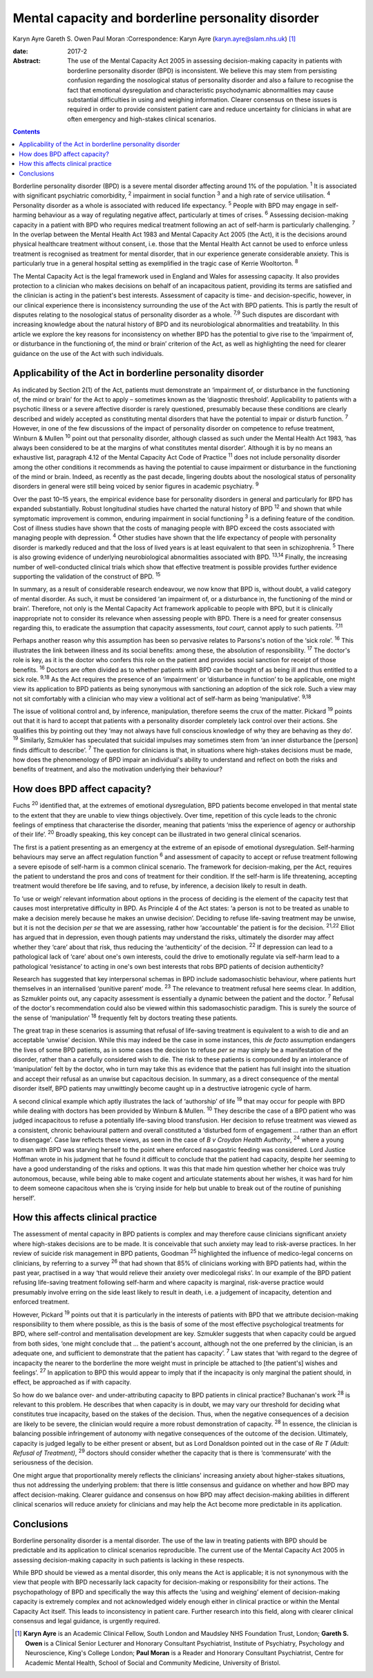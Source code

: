===================================================
Mental capacity and borderline personality disorder
===================================================



Karyn Ayre
Gareth S. Owen
Paul Moran
:Correspondence: Karyn Ayre (karyn.ayre@slam.nhs.uk)  [1]_

:date: 2017-2

:Abstract:
   The use of the Mental Capacity Act 2005 in assessing decision-making
   capacity in patients with borderline personality disorder (BPD) is
   inconsistent. We believe this may stem from persisting confusion
   regarding the nosological status of personality disorder and also a
   failure to recognise the fact that emotional dysregulation and
   characteristic psychodynamic abnormalities may cause substantial
   difficulties in using and weighing information. Clearer consensus on
   these issues is required in order to provide consistent patient care
   and reduce uncertainty for clinicians in what are often emergency and
   high-stakes clinical scenarios.


.. contents::
   :depth: 3
..

Borderline personality disorder (BPD) is a severe mental disorder
affecting around 1% of the population. :sup:`1` It is associated with
significant psychiatric comorbidity, :sup:`2` impairment in social
function :sup:`3` and a high rate of service utilisation. :sup:`4`
Personality disorder as a whole is associated with reduced life
expectancy. :sup:`5` People with BPD may engage in self-harming
behaviour as a way of regulating negative affect, particularly at times
of crises. :sup:`6` Assessing decision-making capacity in a patient with
BPD who requires medical treatment following an act of self-harm is
particularly challenging. :sup:`7` In the overlap between the Mental
Health Act 1983 and Mental Capacity Act 2005 (the Act), it is the
decisions around physical healthcare treatment without consent, i.e.
those that the Mental Health Act cannot be used to enforce unless
treatment is recognised as treatment for mental disorder, that in our
experience generate considerable anxiety. This is particularly true in a
general hospital setting as exemplified in the tragic case of Kerrie
Wooltorton. :sup:`8`

The Mental Capacity Act is the legal framework used in England and Wales
for assessing capacity. It also provides protection to a clinician who
makes decisions on behalf of an incapacitous patient, providing its
terms are satisfied and the clinician is acting in the patient's best
interests. Assessment of capacity is time- and decision-specific,
however, in our clinical experience there is inconsistency surrounding
the use of the Act with BPD patients. This is partly the result of
disputes relating to the nosological status of personality disorder as a
whole. :sup:`7,9` Such disputes are discordant with increasing knowledge
about the natural history of BPD and its neurobiological abnormalities
and treatability. In this article we explore the key reasons for
inconsistency on whether BPD has the potential to give rise to the
‘impairment of, or disturbance in the functioning of, the mind or brain’
criterion of the Act, as well as highlighting the need for clearer
guidance on the use of the Act with such individuals.

.. _S1:

Applicability of the Act in borderline personality disorder
===========================================================

As indicated by Section 2(1) of the Act, patients must demonstrate an
‘impairment of, or disturbance in the functioning of, the mind or brain’
for the Act to apply – sometimes known as the ‘diagnostic threshold’.
Applicability to patients with a psychotic illness or a severe affective
disorder is rarely questioned, presumably because these conditions are
clearly described and widely accepted as constituting mental disorders
that have the potential to impair or disturb function. :sup:`7` However,
in one of the few discussions of the impact of personality disorder on
competence to refuse treatment, Winburn & Mullen :sup:`10` point out
that personality disorder, although classed as such under the Mental
Health Act 1983, ‘has always been considered to be at the margins of
what constitutes mental disorder’. Although it is by no means an
exhaustive list, paragraph 4.12 of the Mental Capacity Act Code of
Practice :sup:`11` does not include personality disorder among the other
conditions it recommends as having the potential to cause impairment or
disturbance in the functioning of the mind or brain. Indeed, as recently
as the past decade, lingering doubts about the nosological status of
personality disorders in general were still being voiced by senior
figures in academic psychiatry. :sup:`9`

Over the past 10–15 years, the empirical evidence base for personality
disorders in general and particularly for BPD has expanded
substantially. Robust longitudinal studies have charted the natural
history of BPD :sup:`12` and shown that while symptomatic improvement is
common, enduring impairment in social functioning :sup:`3` is a defining
feature of the condition. Cost of illness studies have shown that the
costs of managing people with BPD exceed the costs associated with
managing people with depression. :sup:`4` Other studies have shown that
the life expectancy of people with personality disorder is markedly
reduced and that the loss of lived years is at least equivalent to that
seen in schizophrenia. :sup:`5` There is also growing evidence of
underlying neurobiological abnormalities associated with BPD.
:sup:`13,14` Finally, the increasing number of well-conducted clinical
trials which show that effective treatment is possible provides further
evidence supporting the validation of the construct of BPD. :sup:`15`

In summary, as a result of considerable research endeavour, we now know
that BPD is, without doubt, a valid category of mental disorder. As
such, it must be considered ‘an impairment of, or a disturbance in, the
functioning of the mind or brain’. Therefore, not only is the Mental
Capacity Act framework applicable to people with BPD, but it is
clinically inappropriate not to consider its relevance when assessing
people with BPD. There is a need for greater consensus regarding this,
to eradicate the assumption that capacity assessments, *tout court*,
cannot apply to such patients. :sup:`7,11`

Perhaps another reason why this assumption has been so pervasive relates
to Parsons's notion of the ‘sick role’. :sup:`16` This illustrates the
link between illness and its social benefits: among these, the
absolution of responsibility. :sup:`17` The doctor's role is key, as it
is the doctor who confers this role on the patient and provides social
sanction for receipt of those benefits. :sup:`16` Doctors are often
divided as to whether patients with BPD can be thought of as being ill
and thus entitled to a sick role. :sup:`9,18` As the Act requires the
presence of an ‘impairment’ or ‘disturbance in function’ to be
applicable, one might view its application to BPD patients as being
synonymous with sanctioning an adoption of the sick role. Such a view
may not sit comfortably with a clinician who may view a volitional act
of self-harm as being ‘manipulative’. :sup:`9,18`

The issue of volitional control and, by inference, manipulation,
therefore seems the crux of the matter. Pickard :sup:`19` points out
that it is hard to accept that patients with a personality disorder
completely lack control over their actions. She qualifies this by
pointing out they ‘may not always have full conscious knowledge of why
they are behaving as they do’. :sup:`19` Similarly, Szmukler has
speculated that suicidal impulses may sometimes stem from ‘an inner
disturbance the [person] finds difficult to describe’. :sup:`7` The
question for clinicians is that, in situations where high-stakes
decisions must be made, how does the phenomenology of BPD impair an
individual's ability to understand and reflect on both the risks and
benefits of treatment, and also the motivation underlying their
behaviour?

.. _S2:

How does BPD affect capacity?
=============================

Fuchs :sup:`20` identified that, at the extremes of emotional
dysregulation, BPD patients become enveloped in that mental state to the
extent that they are unable to view things objectively. Over time,
repetition of this cycle leads to the chronic feelings of emptiness that
characterise the disorder, meaning that patients ‘miss the experience of
agency or authorship of their life’. :sup:`20` Broadly speaking, this
key concept can be illustrated in two general clinical scenarios.

The first is a patient presenting as an emergency at the extreme of an
episode of emotional dysregulation. Self-harming behaviours may serve an
affect regulation function :sup:`6` and assessment of capacity to accept
or refuse treatment following a severe episode of self-harm is a common
clinical scenario. The framework for decision-making, per the Act,
requires the patient to understand the pros and cons of treatment for
their condition. If the self-harm is life threatening, accepting
treatment would therefore be life saving, and to refuse, by inference, a
decision likely to result in death.

To ‘use or weigh’ relevant information about options in the process of
deciding is the element of the capacity test that causes most
interpretative difficulty in BPD. As Principle 4 of the Act states: ‘a
person is not to be treated as unable to make a decision merely because
he makes an unwise decision’. Deciding to refuse life-saving treatment
may be unwise, but it is not the decision *per se* that we are
assessing, rather how ‘accountable’ the patient is for the decision.
:sup:`21,22` Elliot has argued that in depression, even though patients
may understand the risks, ultimately the disorder may affect whether
they ‘care’ about that risk, thus reducing the ‘authenticity’ of the
decision. :sup:`22` If depression can lead to a pathological lack of
‘care’ about one's own interests, could the drive to emotionally
regulate via self-harm lead to a pathological ‘resistance’ to acting in
one's own best interests that robs BPD patients of decision
authenticity?

Research has suggested that key interpersonal schemas in BPD include
sadomasochistic behaviour, where patients hurt themselves in an
internalised ‘punitive parent’ mode. :sup:`23` The relevance to
treatment refusal here seems clear. In addition, as Szmukler points out,
any capacity assessment is essentially a dynamic between the patient and
the doctor. :sup:`7` Refusal of the doctor's recommendation could also
be viewed within this sadomasochistic paradigm. This is surely the
source of the sense of ‘manipulation’ :sup:`18` frequently felt by
doctors treating these patients.

The great trap in these scenarios is assuming that refusal of
life-saving treatment is equivalent to a wish to die and an acceptable
‘unwise’ decision. While this may indeed be the case in some instances,
this *de facto* assumption endangers the lives of some BPD patients, as
in some cases the decision to refuse *per se* may simply be a
manifestation of the disorder, rather than a carefully considered wish
to die. The risk to these patients is compounded by an intolerance of
‘manipulation’ felt by the doctor, who in turn may take this as evidence
that the patient has full insight into the situation and accept their
refusal as an unwise but capacitous decision. In summary, as a direct
consequence of the mental disorder itself, BPD patients may unwittingly
become caught up in a destructive iatrogenic cycle of harm.

A second clinical example which aptly illustrates the lack of
‘authorship’ of life :sup:`19` that may occur for people with BPD while
dealing with doctors has been provided by Winburn & Mullen. :sup:`10`
They describe the case of a BPD patient who was judged incapacitous to
refuse a potentially life-saving blood transfusion. Her decision to
refuse treatment was viewed as a consistent, chronic behavioural pattern
and overall constituted a ‘disturbed form of engagement … rather than an
effort to disengage’. Case law reflects these views, as seen in the case
of *B v Croydon Health Authority*, :sup:`24` where a young woman with
BPD was starving herself to the point where enforced nasogastric feeding
was considered. Lord Justice Hoffman wrote in his judgment that he found
it difficult to conclude that the patient had capacity, despite her
seeming to have a good understanding of the risks and options. It was
this that made him question whether her choice was truly autonomous,
because, while being able to make cogent and articulate statements about
her wishes, it was hard for him to deem someone capacitous when she is
‘crying inside for help but unable to break out of the routine of
punishing herself’.

.. _S3:

How this affects clinical practice
==================================

The assessment of mental capacity in BPD patients is complex and may
therefore cause clinicians significant anxiety where high-stakes
decisions are to be made. It is conceivable that such anxiety may lead
to risk-averse practices. In her review of suicide risk management in
BPD patients, Goodman :sup:`25` highlighted the influence of
medico-legal concerns on clinicians, by referring to a survey :sup:`26`
that had shown that 85% of clinicians working with BPD patients had,
within the past year, practised in a way ‘that would relieve their
anxiety over medicolegal risks’. In our example of the BPD patient
refusing life-saving treatment following self-harm and where capacity is
marginal, risk-averse practice would presumably involve erring on the
side least likely to result in death, i.e. a judgement of incapacity,
detention and enforced treatment.

However, Pickard :sup:`19` points out that it is particularly in the
interests of patients with BPD that we attribute decision-making
responsibility to them where possible, as this is the basis of some of
the most effective psychological treatments for BPD, where self-control
and mentalisation development are key. Szmukler suggests that when
capacity could be argued from both sides, ‘one might conclude that … the
patient's account, although not the one preferred by the clinician, is
an adequate one, and sufficient to demonstrate that the patient has
capacity’. :sup:`7` Law states that ‘with regard to the degree of
incapacity the nearer to the borderline the more weight must in
principle be attached to [the patient's] wishes and feelings’. :sup:`27`
In application to BPD this would appear to imply that if the incapacity
is only marginal the patient should, in effect, be approached as if with
capacity.

So how do we balance over- and under-attributing capacity to BPD
patients in clinical practice? Buchanan's work :sup:`28` is relevant to
this problem. He describes that when capacity is in doubt, we may vary
our threshold for deciding what constitutes true incapacity, based on
the stakes of the decision. Thus, when the negative consequences of a
decision are likely to be severe, the clinician would require a more
robust demonstration of capacity. :sup:`28` In essence, the clinician is
balancing possible infringement of autonomy with negative consequences
of the outcome of the decision. Ultimately, capacity is judged legally
to be either present or absent, but as Lord Donaldson pointed out in the
case of *Re T (Adult: Refusal of Treatment)*, :sup:`29` doctors should
consider whether the capacity that is there is ‘commensurate’ with the
seriousness of the decision.

One might argue that proportionality merely reflects the clinicians'
increasing anxiety about higher-stakes situations, thus not addressing
the underlying problem: that there is little consensus and guidance on
whether and how BPD may affect decision-making. Clearer guidance and
consensus on how BPD may affect decision-making abilities in different
clinical scenarios will reduce anxiety for clinicians and may help the
Act become more predictable in its application.

.. _S4:

Conclusions
===========

Borderline personality disorder is a mental disorder. The use of the law
in treating patients with BPD should be predictable and its application
to clinical scenarios reproducible. The current use of the Mental
Capacity Act 2005 in assessing decision-making capacity in such patients
is lacking in these respects.

While BPD should be viewed as a mental disorder, this only means the Act
is applicable; it is not synonymous with the view that people with BPD
necessarily lack capacity for decision-making or responsibility for
their actions. The psychopathology of BPD and specifically the way this
affects the ‘using and weighing’ element of decision-making capacity is
extremely complex and not acknowledged widely enough either in clinical
practice or within the Mental Capacity Act itself. This leads to
inconsistency in patient care. Further research into this field, along
with clearer clinical consensus and legal guidance, is urgently
required.

.. [1]
   **Karyn Ayre** is an Academic Clinical Fellow, South London and
   Maudsley NHS Foundation Trust, London; **Gareth S. Owen** is a
   Clinical Senior Lecturer and Honorary Consultant Psychiatrist,
   Institute of Psychiatry, Psychology and Neuroscience, King's College
   London; **Paul Moran** is a Reader and Honorary Consultant
   Psychiatrist, Centre for Academic Mental Health, School of Social and
   Community Medicine, University of Bristol.

